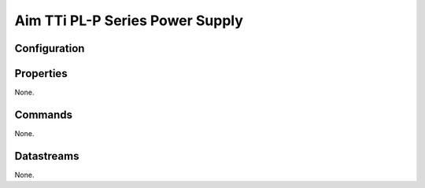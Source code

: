 Aim TTi PL-P Series Power Supply
========================



Configuration
-------------


Properties
----------
None.

Commands
--------
None.

Datastreams
-----------
None.
